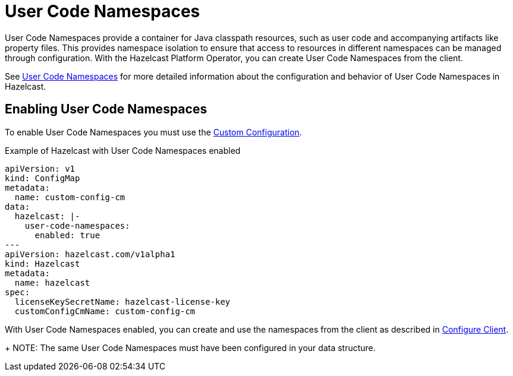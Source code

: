 = User Code Namespaces
:description: User Code Namespaces provide a container for Java classpath resources, such as user code and accompanying artifacts like property files. This provides namespace isolation to ensure that access to resources in different namespaces can be managed through configuration. With the Hazelcast Platform Operator, you can create User Code Namespaces from the client.

{description}

See xref:hazelcast:clusters:user-code-namespaces.adoc[User Code Namespaces] for more detailed information about the configuration and behavior of User Code Namespaces in Hazelcast.

== Enabling User Code Namespaces

To enable User Code Namespaces you must use the xref:custom-config.adoc[Custom Configuration].

.Example of Hazelcast with User Code Namespaces enabled
[source,yaml,subs="attributes+"]
----
apiVersion: v1
kind: ConfigMap
metadata:
  name: custom-config-cm
data:
  hazelcast: |-
    user-code-namespaces:
      enabled: true
---
apiVersion: hazelcast.com/v1alpha1
kind: Hazelcast
metadata:
  name: hazelcast
spec:
  licenseKeySecretName: hazelcast-license-key
  customConfigCmName: custom-config-cm
----

With User Code Namespaces enabled, you can create and use the namespaces from the client as described in xref:hazelcast:clusters:ucn-dynamic-client.adoc[Configure Client].
+
NOTE: The same User Code Namespaces must have been configured in your data structure.
